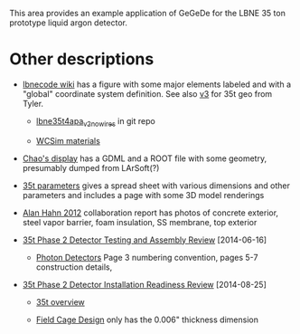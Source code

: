 This area provides an example application of GeGeDe for the LBNE 35 ton prototype liquid argon detector.

* Other descriptions

 - [[https://cdcvs.fnal.gov/redmine/projects/lbnecode/wiki/LBNE_Geometries#35t-Prototype-Geometry][lbnecode wiki]] has a figure with some major elements labeled and with a "global" coordinate system definition. See also [[https://cdcvs.fnal.gov/redmine/projects/35ton/wiki/Lbne35t4apa_v3][v3]] for 35t geo from Tyler.  

   - [[https://cdcvs.fnal.gov/redmine/projects/lbnecode/repository/revisions/develop/entry/lbne/Geometry/gdml/lbne35t4apa_v2_nowires.gdml][lbne35t4apa_v2_nowires]] in git repo

   - [[https://github.com/WCSim/WCSim/blob/develop/src/WCSimConstructMaterials.cc][WCSim materials]]

 - [[https://github.com/czczc/LArViewer/tree/master/LBNE35t/Geometry][Chao's display]] has a GDML and a ROOT file with some geometry, presumably dumped from LArSoft(?)

 - [[http://lbne2-docdb.fnal.gov:8080/cgi-bin/ShowDocument?docid=7550][35t parameters]] gives a spread sheet with various dimensions and other parameters and includes a page with some 3D model renderings

 - [[http://lbne2-docdb.fnal.gov:8080/cgi-bin/ShowDocument?docid=6642][Alan Hahn 2012]] collaboration report has photos of concrete exterior, steel vapor barrier, foam insulation, SS membrane, top exterior 

 - [[https://sharepoint.fnal.gov/project/lbne/reviews/35t%20Phase%202%20Detector%20Testing%20and%20Assembly%20Review/SitePages/Agenda.aspx][35t Phase 2 Detector Testing and Assembly Review]] [2014-06-16]

    - [[http://lbne2-docdb.fnal.gov:8080/cgi-bin/ShowDocument?docid=9181][Photon Detectors]]  Page 3 numbering convention, pages 5-7 construction details, 

 - [[https://sharepoint.fnal.gov/project/lbne/35t%20Phase%202%20Detector%20Installation%20Readiness%20Review/SitePages/Agenda.aspx][35t Phase 2 Detector Installation Readiness Review]] [2014-08-25]

   - [[http://lbne2-docdb.fnal.gov:8080/cgi-bin/ShowDocument?docid=9588][35t overview]] 

   - [[http://lbne2-docdb.fnal.gov:8080/cgi-bin/ShowDocument?docid=9176][Field Cage Design]] only has the 0.006" thickness dimension

